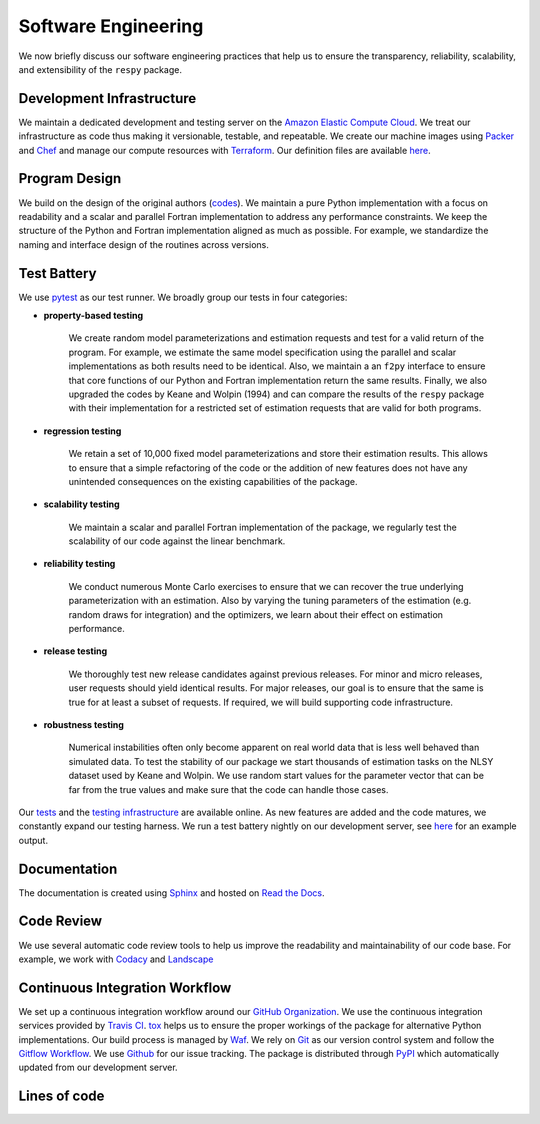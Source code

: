 Software Engineering
====================

We now briefly discuss our software engineering practices that help us to ensure the
transparency, reliability, scalability, and extensibility of the ``respy`` package.

Development Infrastructure
--------------------------
.. todo:: Do you still use Chef? I am confused since there is no definition file
          availabe in the `tools_dir <https://github.com/OpenSourceEconomics/respy/
          tree/janosg/tools>`_.

We maintain a dedicated development and testing server on the `Amazon Elastic Compute
Cloud <https://aws.amazon.com/ec2/>`_. We treat our infrastructure as code thus making
it versionable, testable, and repeatable. We create our machine images using `Packer
<https://www.packer.io/>`_ and `Chef <https://www.chef.io/>`_ and manage our compute
resources with `Terraform <https://www.terraform.io/>`_. Our definition files are
available `here <https://github.com/OpenSourceEconomics/respy/tree/janosg/tools>`_.

Program Design
--------------

We build on the design of the original authors (`codes <https://github.com/
OpenSourceEconomics/respy/tree/janosg/development/documentation/forensics>`_). We
maintain a pure Python implementation with a focus on readability and a scalar and
parallel Fortran implementation to address any performance constraints. We keep the
structure of the Python and Fortran implementation aligned as much as possible. For
example, we standardize the naming and interface design of the routines across versions.

Test Battery
------------

.. image:: https://codecov.io/gh/restudToolbox/package/branch/master/graph/badge.svg
   :target: https://codecov.io/gh/restudToolbox/package

We use `pytest <http://docs.pytest.org>`_ as our test runner. We broadly group our tests
in four categories:

* **property-based testing**

    We create random model parameterizations and estimation requests and test for a
    valid return of the program. For example, we estimate the same model specification
    using the parallel and scalar implementations as both results need to be identical.
    Also, we maintain a an ``f2py`` interface to ensure that core functions of our
    Python and Fortran implementation return the same results. Finally, we also upgraded
    the codes by Keane and Wolpin (1994) and can compare the results of the ``respy``
    package with their implementation for a restricted set of estimation requests that
    are valid for both programs.

* **regression testing**

    We retain a set of 10,000 fixed model parameterizations and store their estimation
    results. This allows to ensure that a simple refactoring of the code or the addition
    of new features does not have any unintended consequences on the existing
    capabilities of the package.

* **scalability testing**

    We maintain a scalar and parallel Fortran implementation of the package, we
    regularly test the scalability of our code against the linear benchmark.

* **reliability testing**

    We conduct numerous Monte Carlo exercises to ensure that we can recover the true
    underlying parameterization with an estimation. Also by varying the tuning
    parameters of the estimation (e.g. random draws for integration) and the optimizers,
    we learn about their effect on estimation performance.

* **release testing**

    We thoroughly test new release candidates against previous releases. For minor and
    micro releases, user requests should yield identical results. For major releases,
    our goal is to ensure that the same is true for at least a subset of requests. If
    required, we will build supporting code infrastructure.

* **robustness testing**

    Numerical instabilities often only become apparent on real world data that is less
    well behaved than simulated data. To test the stability of our package we start
    thousands of estimation tasks on the NLSY dataset used by Keane and Wolpin. We use
    random start values for the parameter vector that can be far from the true values
    and make sure that the code can handle those cases.

Our `tests <https://github.com/OpenSourceEconomics/respy/tree/janosg/respy/tests>`_ and
the `testing infrastructure <https://github.com/OpenSourceEconomics/respy/tree/janosg/
development/testing>`_ are available online. As new features are added and the code
matures, we constantly expand our testing harness. We run a test battery nightly on our
development server, see `here <https://github.com/OpenSourceEconomics/respy/blob/master/
example/ec2-respy.testing.log>`__ for an example output.

Documentation
-------------
.. todo:: All batches reefer to the no longer existing restudtoolbox repository.

.. image:: https://readthedocs.org/projects/respy/badge/?version=latest
   :target: https://respy.readthedocs.io/en/latest/?badge=latest
   :alt: Documentation Status

The documentation is created using `Sphinx <http://www.sphinx-doc.org/>`_ and hosted on `Read the Docs <https://readthedocs.org/>`_.

Code Review
-----------

.. image:: https://api.codacy.com/project/badge/Grade/3dd368fb739c49d78d910676c9264a81
   :target: https://www.codacy.com/app/eisenhauer/respy?utm_source=github.com&amp;utm_medium=referral&amp;utm_content=restudToolbox/package&amp;utm_campaign=Badge_Grade

.. image:: https://landscape.io/github/restudToolbox/package/master/landscape.svg?style=flat
    :target: https://landscape.io/github/restudToolbox/package/master
    :alt: Code Health

We use several automatic code review tools to help us improve the readability and
maintainability of our code base. For example, we work with `Codacy
<https://app.codacy.com/app/eisenhauer/respy/dashboard>`_ and `Landscape
<https://landscape.io/github/restudToolbox/package>`_

Continuous Integration Workflow
-------------------------------

.. image:: https://api.travis-ci.org/OpenSourceEconomics/respy.svg?branch=master
   :target: https://travis-ci.org/OpenSourceEconomics/respy

We set up a continuous integration workflow around our `GitHub Organization
<https://github.com/OpenSourceEconomics>`_. We use the continuous integration services
provided by `Travis CI <https://travis-ci.org/OpenSourceEconomics/respy>`_. `tox
<https://tox.readthedocs.io/en/latest/>`_ helps us to ensure the proper workings of the
package for alternative Python implementations. Our build process is managed by `Waf
<https://waf.io/>`_. We rely on `Git <https://git-scm.com/>`_ as our version control
system and follow the `Gitflow Workflow
<https://www.atlassian.com/git/tutorials/comparing-workflows/gitflow-workflow>`_. We use
`Github <https://github.com/OpenSourceEconomics/respy/issues>`_ for our issue tracking.
The package is distributed through `PyPI <https://pypi.org/project/respy/>`_ which
automatically updated from our development server.

Lines of code
-------------

.. image:: ../development/documentation/cloc/lines_of_code_by_language.png
